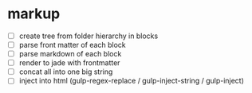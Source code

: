 * markup
- [ ] create tree from folder hierarchy in blocks
- [ ] parse front matter of each block
- [ ] parse markdown of each block
- [ ] render to jade with frontmatter
- [ ] concat all into one big string
- [ ] inject into html (gulp-regex-replace / gulp-inject-string / gulp-inject)
